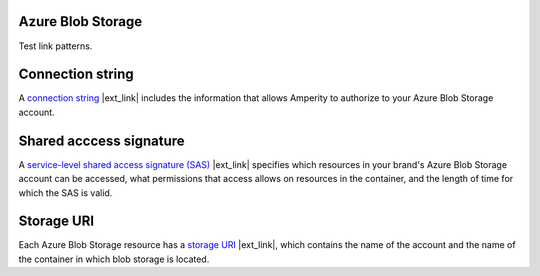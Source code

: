 .. 
.. /markdown
.. 

.. |destination-name| replace:: Azure Blob Storage


Azure Blob Storage
==================================================

Test link patterns.


Connection string
==================================================

.. destination-azure-blob-storage-credentials-connection-string-start

A `connection string <https://learn.microsoft.com/en-us/azure/storage/common/storage-configure-connection-string#configure-a-connection-string-for-an-azure-storage-account>`__ |ext_link| includes the information that allows Amperity to authorize to your |destination-name| account.

.. destination-azure-blob-storage-credentials-connection-string-end


Shared acccess signature
==================================================

.. destination-azure-blob-storage-credentials-shared-access-signature-start

A `service-level shared access signature (SAS) <https://learn.microsoft.com/en-us/rest/api/storageservices/create-service-sas>`__ |ext_link| specifies which resources in your brand's |destination-name| account can be accessed, what permissions that access allows on resources in the container, and the length of time for which the SAS is valid.

.. destination-azure-blob-storage-credentials-shared-access-signature-end


Storage URI
==================================================

.. destination-azure-blob-storage-credentials-storage-uri-start

Each |destination-name| resource has a `storage URI <https://learn.microsoft.com/en-us/rest/api/storageservices/naming-and-referencing-containers--blobs--and-metadata#resource-uri-syntax>`__ |ext_link|, which contains the name of the account and the name of the container in which blob storage is located.

.. destination-azure-blob-storage-credentials-storage-uri-end
